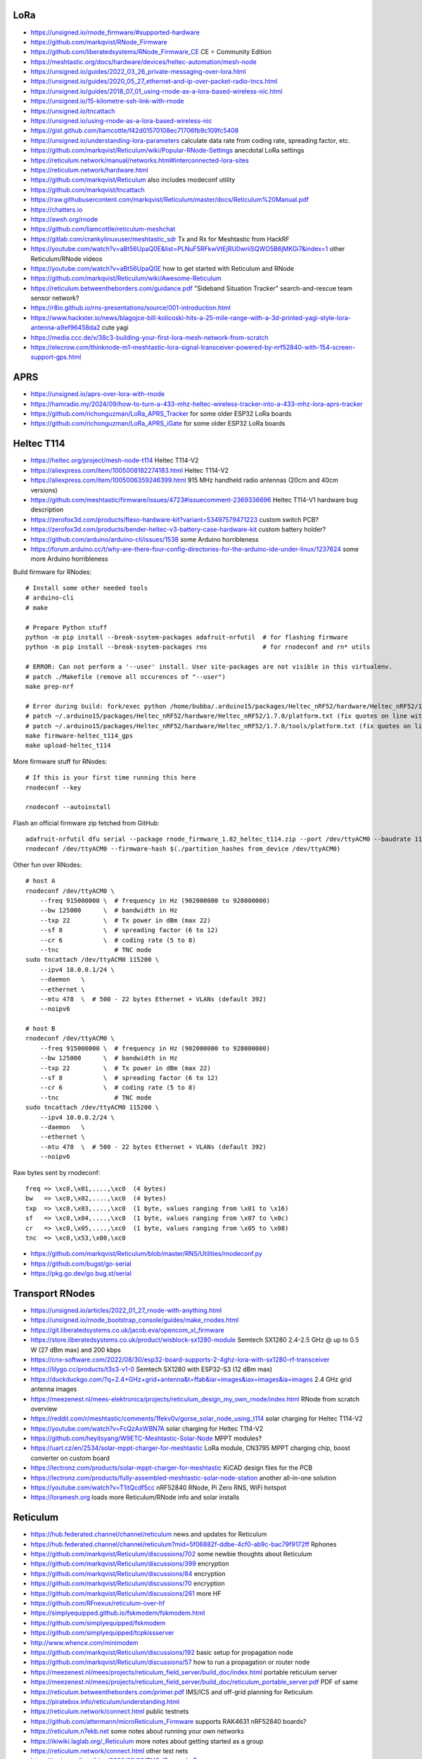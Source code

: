 LoRa
----

* https://unsigned.io/rnode_firmware/#supported-hardware
* https://github.com/markqvist/RNode_Firmware
* https://github.com/liberatedsystems/RNode_Firmware_CE  CE = Community Edition
* https://meshtastic.org/docs/hardware/devices/heltec-automation/mesh-node
* https://unsigned.io/guides/2022_03_26_private-messaging-over-lora.html
* https://unsigned.io/guides/2020_05_27_ethernet-and-ip-over-packet-radio-tncs.html
* https://unsigned.io/guides/2018_07_01_using-rnode-as-a-lora-based-wireless-nic.html
* https://unsigned.io/15-kilometre-ssh-link-with-rnode
* https://unsigned.io/tncattach
* https://unsigned.io/using-rnode-as-a-lora-based-wireless-nic
* https://gist.github.com/liamcottle/f42d01570108ec71706fb9c109fc5408
* https://unsigned.io/understanding-lora-parameters  calculate data rate from coding rate, spreading factor, etc.
* https://github.com/markqvist/Reticulum/wiki/Popular-RNode-Settings  anecdotal LoRa settings
* https://reticulum.network/manual/networks.html#interconnected-lora-sites
* https://reticulum.network/hardware.html
* https://github.com/markqvist/Reticulum  also includes rnodeconf utility
* https://github.com/markqvist/tncattach
* https://raw.githubusercontent.com/markqvist/Reticulum/master/docs/Reticulum%20Manual.pdf
* https://chatters.io
* https://awsh.org/rnode
* https://github.com/liamcottle/reticulum-meshchat
* https://gitlab.com/crankylinuxuser/meshtastic_sdr  Tx and Rx for Meshtastic from HackRF
* https://youtube.com/watch?v=aBt56UpaQ0E&list=PLNuF5RFkwVtEjRU0wriiSQWO5B6jMKGi7&index=1  other Reticulum/RNode videos
* https://youtube.com/watch?v=aBt56UpaQ0E  how to get started with Reticulum and RNode
* https://github.com/markqvist/Reticulum/wiki/Awesome-Reticulum
* https://reticulum.betweentheborders.com/guidance.pdf  "Sideband Situation Tracker" search-and-rescue team sensor network?
* https://r8io.github.io/rns-presentations/source/001-introduction.html
* https://www.hackster.io/news/blagojce-bill-kolicoski-hits-a-25-mile-range-with-a-3d-printed-yagi-style-lora-antenna-a9ef96458da2  cute yagi
* https://media.ccc.de/v/38c3-building-your-first-lora-mesh-network-from-scratch
* https://elecrow.com/thinknode-m1-meshtastic-lora-signal-transceiver-powered-by-nrf52840-with-154-screen-support-gps.html


APRS
----

* https://unsigned.io/aprs-over-lora-with-rnode
* https://hamradio.my/2024/09/how-to-turn-a-433-mhz-heltec-wireless-tracker-into-a-433-mhz-lora-aprs-tracker
* https://github.com/richonguzman/LoRa_APRS_Tracker  for some older ESP32 LoRa boards
* https://github.com/richonguzman/LoRa_APRS_iGate  for some older ESP32 LoRa boards


Heltec T114
-----------

* https://heltec.org/project/mesh-node-t114  Heltec T114-V2
* https://aliexpress.com/item/1005008182274183.html  Heltec T114-V2
* https://aliexpress.com/item/1005006359246399.html  915 MHz handheld radio antennas (20cm and 40cm versions)
* https://github.com/meshtastic/firmware/issues/4723#issuecomment-2369336696  Heltec T114-V1 hardware bug description
* https://zerofox3d.com/products/flexo-hardware-kit?variant=53497579471223  custom switch PCB?
* https://zerofox3d.com/products/bender-heltec-v3-battery-case-hardware-kit  custom battery holder?
* https://github.com/arduino/arduino-cli/issues/1538  some Arduino horribleness
* https://forum.arduino.cc/t/why-are-there-four-config-directories-for-the-arduino-ide-under-linux/1237624  some more Arduino horribleness

Build firmware for RNodes::

    # Install some other needed tools
    # arduino-cli
    # make

    # Prepare Python stuff
    python -m pip install --break-ssytem-packages adafruit-nrfutil  # for flashing firmware
    python -m pip install --break-ssytem-packages rns               # for rnodeconf and rn* utils

    # ERROR: Can not perform a '--user' install. User site-packages are not visible in this virtualenv.
    # patch ./Makefile (remove all occurences of "--user")
    make prep-nrf

    # Error during build: fork/exec python /home/bubba/.arduino15/packages/Heltec_nRF52/hardware/Heltec_nRF52/1.7.0/tools/uf2conv/uf2conv.py: no such file or directory
    # patch ~/.arduino15/packages/Heltec_nRF52/hardware/Heltec_nRF52/1.7.0/platform.txt (fix quotes on line with "uf2conv")
    # patch ~/.arduino15/packages/Heltec_nRF52/hardware/Heltec_nRF52/1.7.0/tools/platform.txt (fix quotes on line with "uf2conv")
    make firmware-heltec_t114_gps
    make upload-heltec_t114

More firmware stuff for RNodes::

    # If this is your first time running this here
    rnodeconf --key

    rnodeconf --autoinstall

Flash an official firmware zip fetched from GitHub::

    adafruit-nrfutil dfu serial --package rnode_firmware_1.82_heltec_t114.zip --port /dev/ttyACM0 --baudrate 115200 --touch 1200
    rnodeconf /dev/ttyACM0 --firmware-hash $(./partition_hashes from_device /dev/ttyACM0)

Other fun over RNodes::

    # host A
    rnodeconf /dev/ttyACM0 \
        --freq 915000000 \  # frequency in Hz (902000000 to 928000000)
        --bw 125000      \  # bandwidth in Hz
        --txp 22         \  # Tx power in dBm (max 22)
        --sf 8           \  # spreading factor (6 to 12)
        --cr 6           \  # coding rate (5 to 8)
        --tnc               # TNC mode
    sudo tncattach /dev/ttyACM0 115200 \
        --ipv4 10.0.0.1/24 \
        --daemon   \
        --ethernet \
        --mtu 478  \  # 500 - 22 bytes Ethernet + VLANs (default 392)
        --noipv6

    # host B
    rnodeconf /dev/ttyACM0 \
        --freq 915000000 \  # frequency in Hz (902000000 to 928000000)
        --bw 125000      \  # bandwidth in Hz
        --txp 22         \  # Tx power in dBm (max 22)
        --sf 8           \  # spreading factor (6 to 12)
        --cr 6           \  # coding rate (5 to 8)
        --tnc               # TNC mode
    sudo tncattach /dev/ttyACM0 115200 \
        --ipv4 10.0.0.2/24 \
        --daemon   \
        --ethernet \
        --mtu 478  \  # 500 - 22 bytes Ethernet + VLANs (default 392)
        --noipv6

Raw bytes sent by rnodeconf::

    freq => \xc0,\x01,....,\xc0  (4 bytes)
    bw   => \xc0,\x02,....,\xc0  (4 bytes)
    txp  => \xc0,\x03,....,\xc0  (1 byte, values ranging from \x01 to \x16)
    sf   => \xc0,\x04,....,\xc0  (1 byte, values ranging from \x07 to \x0c)
    cr   => \xc0,\x05,....,\xc0  (1 byte, values ranging from \x05 to \x08)
    tnc  => \xc0,\x53,\x00,\xc0

* https://github.com/markqvist/Reticulum/blob/master/RNS/Utilities/rnodeconf.py
* https://github.com/bugst/go-serial
* https://pkg.go.dev/go.bug.st/serial


Transport RNodes
----------------

* https://unsigned.io/articles/2022_01_27_rnode-with-anything.html
* https://unsigned.io/rnode_bootstrap_console/guides/make_rnodes.html
* https://git.liberatedsystems.co.uk/jacob.eva/opencom_xl_firmware
* https://store.liberatedsystems.co.uk/product/wisblock-sx1280-module  Semtech SX1280 2.4-2.5 GHz @ up to 0.5 W (27 dBm max) and 200 kbps
* https://cnx-software.com/2022/08/30/esp32-board-supports-2-4ghz-lora-with-sx1280-rf-transceiver
* https://lilygo.cc/products/t3s3-v1-0  Semtech SX1280 with ESP32-S3 (12 dBm max)
* https://duckduckgo.com/?q=2.4+GHz+grid+antenna&t=ffab&iar=images&iax=images&ia=images  2.4 GHz grid antenna images
* https://meezenest.nl/mees-elektronica/projects/reticulum_design_my_own_rnode/index.html  RNode from scratch overview
* https://reddit.com/r/meshtastic/comments/1fekv0v/gorse_solar_node_using_t114  solar charging for Heltec T114-V2
* https://youtube.com/watch?v=FcQzAxWBN7A  solar charging for Heltec T114-V2
* https://github.com/heyitsyang/W9ETC-Meshtastic-Solar-Node  MPPT modules?
* https://uart.cz/en/2534/solar-mppt-charger-for-meshtastic  LoRa module, CN3795 MPPT charging chip, boost converter on custom board
* https://lectronz.com/products/solar-mppt-charger-for-meshtastic  KiCAD design files for the PCB
* https://lectronz.com/products/fully-assembled-meshtastic-solar-node-station  another all-in-one solution
* https://youtube.com/watch?v=T1itQcdf5cc  nRF52840 RNode, Pi Zero RNS, WiFi hotspot
* https://loramesh.org  loads more Reticulum/RNode info and solar installs


Reticulum
---------

* https://hub.federated.channel/channel/reticulum  news and updates for Reticulum
* https://hub.federated.channel/channel/reticulum?mid=5f06882f-ddbe-4cf0-ab9c-bac79f9172ff  Rphones
* https://github.com/markqvist/Reticulum/discussions/702  some newbie thoughts about Reticulum
* https://github.com/markqvist/Reticulum/discussions/399  encryption
* https://github.com/markqvist/Reticulum/discussions/84  encryption
* https://github.com/markqvist/Reticulum/discussions/70  encryption
* https://github.com/markqvist/Reticulum/discussions/261  more HF
* https://github.com/RFnexus/reticulum-over-hf
* https://simplyequipped.github.io/fskmodem/fskmodem.html
* https://github.com/simplyequipped/fskmodem
* https://github.com/simplyequipped/tcpkissserver
* http://www.whence.com/minimodem
* https://github.com/markqvist/Reticulum/discussions/192  basic setup for propagation node
* https://github.com/markqvist/Reticulum/discussions/57  how to run a propagation or router node
* https://meezenest.nl/mees/projects/reticulum_field_server/build_doc/index.html  portable reticulum server
* https://meezenest.nl/mees/projects/reticulum_field_server/build_doc/reticulum_portable_server.pdf  PDF of same
* https://reticulum.betweentheborders.com/primer.pdf  IMS/ICS and off-grid planning for Reticulum
* https://piratebox.info/reticulum/understanding.html
* https://reticulum.network/connect.html  public testnets
* https://github.com/attermann/microReticulum_Firmware  supports RAK4631 nRF52840 boards?
* https://reticulum.n7ekb.net  some notes about running your own networks
* https://ikiwiki.laglab.org/_Reticulum  more notes about getting started as a group
* https://reticulum.network/connect.html  other test nets
* https://technopolis.tv/blog/2023/05/22/TNC-IP-over-LoRa
* https://github.com/resiliencetheatre/rpi4edgemap  Reticulum and Meshtastic on same map?
* https://resilience-theatre.com/edgemap
* https://resilience-theatre.com/wiki/doku.php?id=start

LXMF config for a server::

    [propagation]
    enable_node = yes

Reticulum config for a server::

    [reticulum]
    enable_transport = yes
    respond_to_probes = yes
    [interfaces]
      [[Default Interface]]
        type = AutoInterface
        enabled = yes
      [[Whoopdidoo]]
        type = TCPServerInterface
        enabled = yes
        listen_ip = 0.0.0.0
        listen_port = 4242
        mode = gateway

Reticulum config for a client::

    [reticulum]
    enable_transport = no
    [interfaces]
      [[Default Interface]]
        type = AutoInterface
        enabled = yes
      [[Whoopdidoo]]
        type = TCPClientInterface
        enabled = yes
        target_host = <EXT_IP_OR_HOSTNAME_OF_RNS_SERVER>
        target_port = 4242
      [[RNode]]
        type = RNodeInterface
        enabled = yes
        port = /dev/ttyACM0  # port = ble://
        frequency = 915000000
        bandwidth = 125000
        txpower = 22
        spreadingfactor = 8
        codingrate = 6


Meshtastic
----------

* https://treerocket.bearblog.dev/reticulum-vs-meshtastic-why-i-chose-reticulum
* https://blog.erethon.com/blog/2024/01/31/comparing-reticulum-and-meshtastic
* https://github.com/markqvist/Reticulum/discussions/77
* https://linuxinabit.codeberg.page/blog/reticulum  loads of useful links


DMR
---

* https://farnsworth.org/dale/codeplug/editcp  better CPS
* https://github.com/dalefarnsworth-dmr  better CPS
* https://www.retevis.com/Download/brochure/RT3S-brochure.pdf  RT3S brochure
* https://www.retevis.com/resources_center/mannual/RT3S-English-Manual.pdf  RT3S manual
* https://www.passion-radio.com/index.php?controller=attachment&id_attachment=204  RT3 manual in French
* https://www.retevis.com/resources_center/mannual/RT3_manual_del_usuario_en_espanol.pdf  RT3 manual in Spanish
* https://www.retevis.com/resources_center/software/RT3S_updated_FirmwareV3.04.zip  official firmware
* https://www.retevis.com/resources_center/software/RT3S_GPS_SoftwareV1.2.zip  official CPS
* https://www.retevis.com/resources_center/software/RT3&RT8_USBDriver.zip  official USB driver
* https://youtube.com/watch?v=Lw0Y-jQZMZ0  DMR features and overview
* https://www.jeffreykopcak.com/2017/06/11/dmr-in-amateur-radio-programming-a-code-plug  DMR programming
* https://youtube.com/watch?v=VExx628R0DM  DMR programming
* https://youtube.com/watch?v=ip3a37G68JA  DMR programming in French
* https://www.taitradioacademy.com/topic/benefits-of-dmr-1
* https://www.jpole-antenna.com/2018/07/13/retevis-rt3s-dual-band-dmr-handheld-transceiver-review
* https://m6ceb.com/reviews/retevis-rt3s-dmr-fm-dual-band-handheld-radio
* https://blog.retevis.com/index.php/hd1-promiscuous-mode-and-rt3s-group-call-match-introduction
* https://www.ailunce.com/blog/How-to-Upgrade-Retevis-RT3S-Firmware
* https://www.ailunce.com/blog/How-to-import-Digital-Contacts-into-RT3S
* https://radioid.net
* https://blog.retevis.com/index.php/how-to-set-rt3s-aprs
* http://www.tothewoods.net/Comms-mounting-baofeng-uv-5r-ham-radio-in-Jeep-Wrangler-TJ.php
* https://thingiverse.com/thing:2252779  RT3S cradle
* https://thingiverse.com/thing:267879  clone RAM arm
* https://thingiverse.com/thing:1323115  clone RAM base
* https://youtube.com/watch?v=wsPt91xVEKE  MMDVM build
* https://youtube.com/watch?v=gVlXYLTD_DI  MMDVM build
* https://youtube.com/watch?v=DNQgZx92Gj0  MMDVM build


Repeaters
---------

* https://digikey.ca/en/products/detail/te-connectivity-amp-connectors/104422-2/550725  20-pin connector housing
* https://digikey.ca/en/products/detail/te-connectivity-amp-connectors/104422-1/289312  16-pin connector housing
* https://digikey.ca/en/products/detail/te-connectivity-amp-connectors/1-87309-3/29826  16-pin pins
* https://www.itead.cc/nextion-nx4832k035.html  3.5 Nextion display
* https://amazon.ca/M-D-Building-Products-84327-020-Inch/dp/B007NG6EQI  holey metal
* https://rtl-sdr.com/a-tutorial-on-using-sdrangel-for-dmr-d-star-and-fusion-reception-with-an-rtl-sdr
* https://n5amd.com/digital-radio-how-tos/tune-mmdvm-repeater-sdr-low-ber


Pagers
------

* https://hackster.io/news/alley-cat-s-alley-chat-pocket-ht-brings-back-the-pager-with-lora-and-meshtastic-technology-edb388e66c8f
* https://archive.fosdem.org/2024/schedule/event/fosdem-2024-1721-dapnet-bringing-pagers-back-to-the-21st-century
* https://reddit.com/r/hackrf/comments/ls3a3c/portapack_pocsac_pager_guide


HackRF and PortaPack
--------------------

* https://greatscottgadgets.com/2021/12-07-testing-a-hackrf-clone
* https://rtl-sdr.com/tech-minds-a-beginners-guide-to-the-hackrf-and-portapack-with-mayhem-firmware
* https://opensourcesdrlab.com/products/h4m-receiver-and-spectrum-analyzer?VariantsId=10002
* https://opensourcesdrlab.com/products/mayhem-signature-edition-h4m-portapack-and-transparent-shell-with-speaker-and-2500-mah-lithium-battery
* https://opensourcesdrlab.com/products/r10c-hrf-sdr-software-defined-1mhz-to-6ghz-mainboard-development-board-kit
* https://printables.com/model/1033734-hackrf-portapack-h4m-stand  desk stand for H4M
* https://printables.com/model/1096252-hackrf-portapack-h4m-rotary-encoder-dial-upgrade  grippier scrolly thing for H4M
* https://printables.com/model/784000-threaded-sma-connector-knurled-caps-fpv-drones-hac  SMA covers
* https://ppsplash.creativo.hu  PortaPack splash screens
* https://github.com/htotoo/PPSplash
* https://github.com/llopisdon/skies-adsb  3D ADS-B visualizer in web browser
* https://nooelec.com/store/opera-cake.html  HackRF antenna switcher?
* https://github.com/portapack-mayhem/mayhem-firmware/wiki/Add-GPIO-to-H2
* https://github.com/portapack-mayhem/mayhem-firmware/wiki/USB%E2%80%90C-charging-modification-for-older-HackRF-boards  second charge port?
* https://blog.videah.net/attacking-my-landlords-boiler


Shortwave Receivers
-------------------

* https://swling.com/blog/2018/09/guest-post-supercharging-the-xhdata-d-808-with-a-7-5-loopstick
* https://swling.com/blog/2021/10/gary-debocks-xhdata-d-808-loopstick-model
* https://swling.com/blog/2021/05/gary-debocks-2021-ultralight-radio-shootout
* https://amazon.ca/Tecsun-Digital-PL330-Worldband-Receiver/dp/B0921HN6QM  Tecsun PL-330
* https://amazon.ca/XHDATA-Portable-Speaker-Display-External/dp/B0DCFZYMHY  XHDATA D-808
* https://swling.com/blog/2020/09/tecsun-pl-330-initial-impressions-overview-of-functions-and-operation
* https://swling.com/blog/tag/xhdata-d-808-review
* https://blogordie.com/2023/05/pl-330-or-d-808
* https://blogordie.com/2023/03/my-favorite-shortwave-radio


Other
-----

* https://github.com/wb2osz/direwolf/tree/master/doc  docs for setting up DireWolf for various fun things
* https://ad6dm.net/log/2024/04/vara-fm-packet-dual-mode-winlink-gateway-in-linux  ugh, Wine
* https://github.com/km4ack/73Linux  pre-canned ham apps for to install on Linux
* https://www.scc-ares-races.org/gokit/SCCo_Go_Kit_rev20240326.pdf  2-hour kits, 12-hour kits, etc.
* https://direbox.net


Power
-----

* https://blog.k7jlx.io/2021/08/21/100ah-battery-box-build
* https://www.skywide.ca/portable-battery-box
* https://xplrcreate.com/2020/04/09/diy-camping-power-station-battery-pack
* https://www.cloudynights.com/topic/842615-diy-power-tank-with-a-12v-100ah-lifepo4-battery-story-pros-cons-and-equipment
* https://www.ke7hlr.com/ecw/personal_go-kit_2011.pdf  page 25
* https://www.lyonscomputer.com.au/PV-Solar-Generator-Systems/SolarKing-100Ah-Battery-Rebuild/SolarKing-100Ah-Battery-Rebuild.html  test setup?
* https://zeroping.github.io/PowerPoleDist
